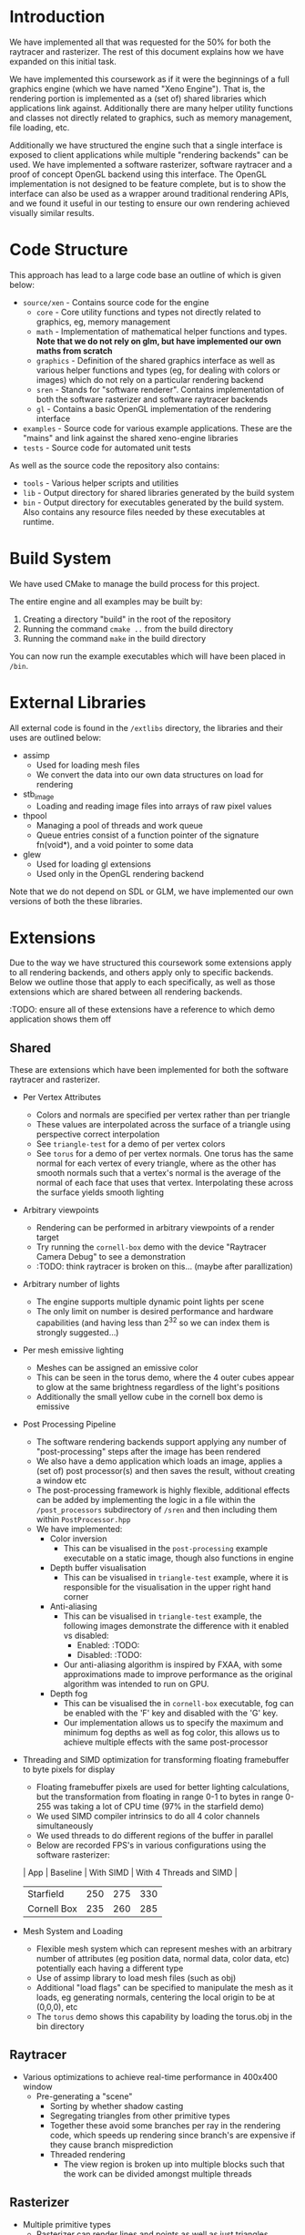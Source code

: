 * Introduction

	We have implemented all that was requested for the 50% for both the raytracer and rasterizer. The rest of this document explains how we have expanded on this initial task.

	We have implemented this coursework as if it were the beginnings of a full graphics engine (which we have named "Xeno Engine"). That is, the rendering portion is implemented as a (set of) shared libraries which applications link against. Additionally there are many helper utility functions and classes not directly related to graphics, such as memory management, file loading, etc.

	Additionally we have structured the engine such that a single interface is exposed to client applications while multiple "rendering backends" can be used. We have implemented a software rasterizer, software raytracer and a proof of concept OpenGL backend using this interface. The OpenGL implementation is not designed to be feature complete, but is to show the interface can also be used as a wrapper around traditional rendering APIs, and we found it useful in our testing to ensure our own rendering achieved visually similar results.

* Code Structure

	This approach has lead to a large code base an outline of which is given below:

	- =source/xen= - Contains source code for the engine
		- =core= - Core utility functions and types not directly related to graphics, eg, memory management
		- =math= - Implementation of mathematical helper functions and types. *Note that we do not rely on glm, but have implemented our own maths from scratch*
		- =graphics= - Definition of the shared graphics interface as well as various helper functions and types (eg, for dealing with colors or images) which do not rely on a particular rendering backend
		- =sren= - Stands for "software renderer". Contains implementation of both the software rasterizer and software raytracer backends
		- =gl= - Contains a basic OpenGL implementation of the rendering interface
	- =examples= - Source code for various example applications. These are the "mains" and link against the shared xeno-engine libraries
	- =tests= - Source code for automated unit tests

	As well as the source code the repository also contains:
	- =tools= - Various helper scripts and utilities
	- =lib=   - Output directory for shared libraries generated by the build system
	- =bin=   - Output directory for executables generated by the build system. Also contains any resource files needed by these executables at runtime.

* Build System

	We have used CMake to manage the build process for this project.

	The entire engine and all examples may be built by:

	1. Creating a directory "build" in the root of the repository
	2. Running the command ~cmake ..~ from the build directory
	3. Running the command ~make~ in the build directory

	You can now run the example executables which will have been placed in =/bin=.

* External Libraries

	All external code is found in the =/extlibs= directory, the libraries and their uses are outlined below:

	- assimp
		- Used for loading mesh files
		- We convert the data into our own data structures on load for rendering
	- stb_image
		- Loading and reading image files into arrays of raw pixel values
	- thpool
		- Managing a pool of threads and work queue
		- Queue entries consist of a function pointer of the signature fn(void*), and a void pointer to some data
	- glew
		- Used for loading gl extensions
		- Used only in the OpenGL rendering backend

  Note that we do not depend on SDL or GLM, we have implemented our own versions of both the these libraries.

* Extensions

	Due to the way we have structured this coursework some extensions apply to all rendering backends, and others apply only to specific backends. Below we outline those that apply to each specifically, as well as those extensions which are shared between all rendering backends.

	:TODO: ensure all of these extensions have a reference to which demo application shows them off

** Shared

	 These are extensions which have been implemented for both the software raytracer and rasterizer.

	 - Per Vertex Attributes
		 - Colors and normals are specified per vertex rather than per triangle
		 - These values are interpolated across the surface of a triangle using perspective correct interpolation
		 - See =triangle-test= for a demo of per vertex colors
		 - See =torus= for a demo of per vertex normals. One torus has the same normal for each vertex of every triangle, where as the other has smooth normals such that a vertex's normal is the average of the normal of each face that uses that vertex. Interpolating these across the surface yields smooth lighting
	 - Arbitrary viewpoints
		 - Rendering can be performed in arbitrary viewpoints of a render target
		 - Try running the =cornell-box= demo with the device "Raytracer Camera Debug" to see a demonstration
		 - :TODO: think raytracer is broken on this... (maybe after parallization)
	 - Arbitrary number of lights
		 - The engine supports multiple dynamic point lights per scene
		 - The only limit on number is desired performance and hardware capabilities (and having less than 2^32 so we can index them is strongly suggested...)
	 - Per mesh emissive lighting
		 - Meshes can be assigned an emissive color
		 - This can be seen in the torus demo, where the 4 outer cubes appear to glow at the same brightness regardless of the light's positions
		 - Additionally the small yellow cube in the cornell box demo is emissive
	 - Post Processing Pipeline
		 - The software rendering backends support applying any number of "post-processing" steps after the image has been rendered
		 - We also have a demo application which loads an image, applies a (set of) post processor(s) and then saves the result, without creating a window etc
		 - The post-processing framework is highly flexible, additional effects can be added by implementing the logic in a file within the =/post_processors= subdirectory of =/sren= and then including them within =PostProcessor.hpp=
		 - We have implemented:
			 - Color inversion
				 - This can be visualised in the =post-processing= example executable on a static image, though also functions in engine
			 - Depth buffer visualisation
				 - This can be visualised in =triangle-test= example, where it is responsible for the visualisation in the upper right hand corner
			 - Anti-aliasing
				 - This can be visualised in =triangle-test= example, the following images demonstrate the difference with it enabled vs disabled:
					 - Enabled: :TODO:
					 - Disabled: :TODO:
				 - Our anti-aliasing algorithm is inspired by FXAA, with some approximations made to improve performance as the original algorithm was intended to run on GPU.
			 - Depth fog
				 - This can be visualised the in =cornell-box= executable, fog can be enabled with the 'F' key and disabled with the 'G' key.
				 - Our implementation allows us to specify the maximum and minimum fog depths as well as fog color, this allows us to achieve multiple effects with the same post-processor
	 - Threading and SIMD optimization for transforming floating framebuffer to byte pixels for display
		 - Floating framebuffer pixels are used for better lighting calculations, but the transformation from floating in range 0-1 to bytes in range 0-255 was taking a lot of CPU time (97% in the starfield demo)
		 - We used SIMD compiler intrinsics to do all 4 color channels simultaneously
		 - We used threads to do different regions of the buffer in parallel
		 - Below are recorded FPS's in various configurations using the software rasterizer:
       | App         | Baseline | With SIMD | With 4 Threads and SIMD |
       |-------------+----------+-----------+-------------------------|
       | Starfield   |      250 |       275 | 330                     |
       | Cornell Box |      235 |       260 | 285                     |
	 - Mesh System and Loading
		 - Flexible mesh system which can represent meshes with an arbitrary number of attributes (eg position data, normal data, color data, etc) potentially each having a different type
		 - Use of assimp library to load mesh files (such as obj)
		 - Additional "load flags" can be specified to manipulate the mesh as it loads, eg generating normals, centering the local origin to be at (0,0,0), etc
		 - The =torus= demo shows this capability by loading the torus.obj in the bin directory

** Raytracer

	 - Various optimizations to achieve real-time performance in 400x400 window
	   - Pre-generating a "scene"
			 - Sorting by whether shadow casting
			 - Segregating triangles from other primitive types
			 - Together these avoid some branches per ray in the rendering code, which speeds up rendering since branch's are expensive if they cause branch misprediction
		 - Threaded rendering
			 - The view region is broken up into multiple blocks such that the work can be divided amongst multiple threads

** Rasterizer

	 - Multiple primitive types
		 - Rasterizer can render lines and points as well as just triangles
		 - We support: TRIANGLES, LINES, LINE_STRIP, POINTS (as defined by the OpenGL standard - but we have implemented them in software)
		 - Note that the raytracer backend will fall back to using the rasterizer for all primative types except TRIANGLES since it doesn't make sense to ray trace points or lines which are infinitely thin
		 - Point and line rendering is shown in the =starfield= demo
		 - A demo of changing this dynamically per model can be seen in the =torus= demo by pressing
			 - 1 -> point cloud
			 - 2 -> wireframe
			 - 3 -> triangles
	 - Full clipping pipeline
		 - All primitive types are clipped by the engine such that the camera can be moved without segfaults, all geometry not in view is not drawn
		 - Geometry partially on and partially off of the screen is clipped to the viewport
	 - Per pixel "programmable" shader
		 - The rasterizer runs a "fragment shader" per pixel
		 - The fragment shader can be changed per model
		 - In the =torus= demo the fragment shader can be changed by pressing:
			 - 4 -> display mesh normals
			 - 5 -> display world positions
			 - 6 -> display phong lighting
			 - 7 -> display basic lighting model (the engine's default shader)
		 - The =texture-test= demo shows of a fragment shader which implements normal mapping
	 - Texture mapping and Material Properties
		 - Models can have up to 4 textures
		 - These are provided to the fragment shader to do with as it wishes
     - The specular exponent and intensity can be varied on a per model basis
		 - =texture-text= shows an example of diffuse and normal mapping using textures, press:
			 - 1 -> bricks (low specular intensity and exponent)
			 - 2 -> metal (high specular intensity and exponent)
			 - 9 -> enable normal mapping fragment shader
			 - 0 -> enable standard phong fragment shader


** Meta Extensions

	 The following extensions may not count due to them being not directly related to software rendering, they were implemented more out of interest than for marks.

	 - Windowing System
		 - Low level implementation of window management, event polling etc using raw operating system calls with no reliance on external libraries
		 - Implementation for both X11 and windows
	 - Own math library
		 - We do not rely on GLM but instead have written all of our own maths from scratch
	 - OpenGL Backend
		 - ???
